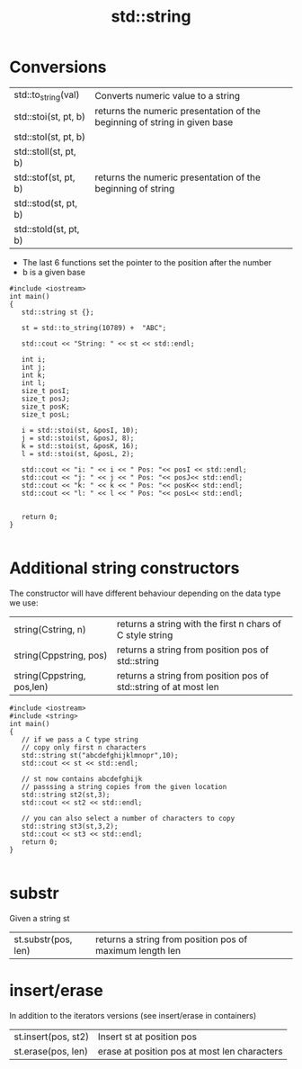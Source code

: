 #+STARTUP: showall
#+STARTUP: lognotestate
#+TAGS:
#+SEQ_TODO: TODO STARTED DONE DEFERRED CANCELLED | WAITING DELEGATED APPT
#+DRAWERS: HIDDEN STATE
#+TITLE: std::string
#+CATEGORY: 
#+PROPERTY: header-args:sql             :engine postgresql  :exports both :cmdline csc370
#+PROPERTY: header-args:sqlite          :db /path/to/db  :colnames yes
#+PROPERTY: header-args:C++             :results output :flags -std=c++14 -Wall --pedantic -Werror
#+PROPERTY: header-args:R               :results output  :colnames yes

* Conversions

| std::to_string(val)   | Converts numeric value to a string                                        |
| std::stoi(st, pt, b)  | returns the numeric presentation of the beginning of string in given base |
| std::stol(st, pt, b)  |                                                                           |
| std::stoll(st, pt, b) |                                                                           |
| std::stof(st, pt, b)  | returns the numeric presentation of the beginning of string               |
| std::stod(st, pt, b)  |                                                                           |
| std::stold(st, pt, b) |                                                                           |

- The last 6 functions set the pointer to the position after the number
- b is a given base

#+BEGIN_SRC C++ :main no :flags -std=c++14 -Wall --pedantic -Werror :results output :exports both
#include <iostream>
int main()
{
   std::string st {};

   st = std::to_string(10789) +  "ABC";

   std::cout << "String: " << st << std::endl;

   int i;
   int j;
   int k;
   int l;
   size_t posI;
   size_t posJ;
   size_t posK;
   size_t posL;

   i = std::stoi(st, &posI, 10);
   j = std::stoi(st, &posJ, 8);
   k = std::stoi(st, &posK, 16);
   l = std::stoi(st, &posL, 2);

   std::cout << "i: " << i << " Pos: "<< posI << std::endl;
   std::cout << "j: " << j << " Pos: "<< posJ<< std::endl;
   std::cout << "k: " << k << " Pos: "<< posK<< std::endl;
   std::cout << "l: " << l << " Pos: "<< posL<< std::endl;


   return 0;
}

#+END_SRC

#+RESULTS:
#+begin_example
String: 10789ABC
i: 10789 Pos: 5
j: 71 Pos: 3
k: 276339388 Pos: 8
l: 2 Pos: 2
#+end_example


* Additional string constructors

The constructor will have different behaviour depending on the data type we use:

| string(Cstring, n)         | returns a string with the first n chars of C style string        |
| string(Cppstring, pos)     | returns a string from position pos of std::string                |
| string(Cppstring, pos,len) | returns a string from position pos of std::string of at most len |

#+BEGIN_SRC C++ :main no :flags -std=c++14 -Wall --pedantic -Werror :results output :exports both
#include <iostream>
#include <string>
int main()
{
   // if we pass a C type string
   // copy only first n characters
   std::string st("abcdefghijklmnopr",10); 
   std::cout << st << std::endl;

   // st now contains abcdefghijk
   // passsing a string copies from the given location
   std::string st2(st,3); 
   std::cout << st2 << std::endl;

   // you can also select a number of characters to copy
   std::string st3(st,3,2); 
   std::cout << st3 << std::endl;
   return 0;
}

#+END_SRC

#+RESULTS:
#+begin_example
abcdefghij
defghij
de
#+end_example


* substr

Given a string st

| st.substr(pos, len) | returns a string from position pos of maximum length len|


* insert/erase

In addition to the iterators versions (see insert/erase in containers)


| st.insert(pos, st2) | Insert st at position pos                    |
| st.erase(pos, len)  | erase at position pos at most len characters |


